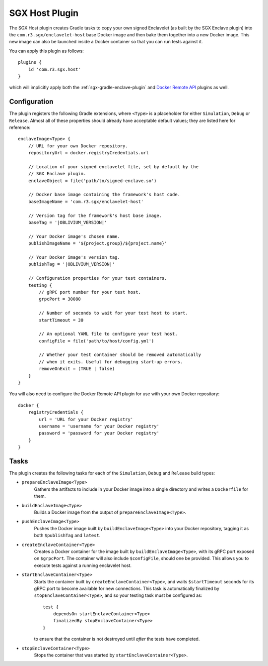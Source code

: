 .. _sgx-gradle-host-plugin:

SGX Host Plugin
===============

The SGX Host plugin creates Gradle tasks to copy your own signed Enclavelet
(as built by the SGX Enclave plugin) into the ``com.r3.sgx/enclavelet-host`` base
Docker image and then bake them together into a new Docker image. This new
image can also be launched inside a Docker container so that you can run tests
against it.

You can apply this plugin as follows:

.. parsed-literal::

    plugins {
        id 'com.r3.sgx.host'
    }

..

which will implicitly apply both the :ref:`sgx-gradle-enclave-plugin` and `Docker Remote API <https://bmuschko.github.io/gradle-docker-plugin>`__ plugins as well.

Configuration
-------------

The plugin registers the following Gradle extensions, where ``<Type>`` is a
placeholder for either ``Simulation``, ``Debug`` or ``Release``. Almost all of
these properties should already have acceptable default values; they are listed
here for reference:

.. parsed-literal::

    enclaveImage<Type> {
        // URL for your own Docker repository.
        repositoryUrl = docker.registryCredentials.url

        // Location of your signed enclavelet file, set by default by the
        // SGX Enclave plugin.
        enclaveObject = file('path/to/signed-enclave.so')

        // Docker base image containing the framework's host code.
        baseImageName = 'com.r3.sgx/enclavelet-host'

        // Version tag for the framework's host base image.
        baseTag = '|OBLIVIUM_VERSION|'

        // Your Docker image's chosen name.
        publishImageName = '${project.group}/${project.name}'

        // Your Docker image's version tag.
        publishTag = '|OBLIVIUM_VERSION|'

        // Configuration properties for your test containers.
        testing {
            // gRPC port number for your test host.
            grpcPort = 30080

            // Number of seconds to wait for your test host to start.
            startTimeout = 30

            // An optional YAML file to configure your test host.
            configFile = file('path/to/host/config.yml')

            // Whether your test container should be removed automatically
            // when it exits. Useful for debugging start-up errors.
            removeOnExit = (TRUE | false)
        }
    }

..

You will also need to configure the Docker Remote API plugin for use with your
own Docker repository:

.. parsed-literal::

    docker {
        registryCredentials {
            url = 'URL for your Docker registry'
            username = 'username for your Docker registry'
            password = 'password for your Docker registry'
        }
    }

..

Tasks
-----

The plugin creates the following tasks for each of the ``Simulation``, ``Debug``
and ``Release`` build types:

* ``prepareEnclaveImage<Type>``
    Gathers the artifacts to include in your Docker image into a single
    directory and writes a ``Dockerfile`` for them.
* ``buildEnclaveImage<Type>``
    Builds a Docker image from the output of ``prepareEnclaveImage<Type>``.
* ``pushEnclaveImage<Type>``
    Pushes the Docker image built by ``buildEnclaveImage<Type>`` into your
    Docker repository, tagging it as both ``$publishTag`` and ``latest``.
* ``createEnclaveContainer<Type>``
    Creates a Docker container for the image built by
    ``buildEnclaveImage<Type>``, with its gRPC port exposed on ``$grpcPort``.
    The container will also include ``$configFile``, should one be provided.
    This allows you to execute tests against a running enclavelet host.
* ``startEnclaveContainer<Type>``
    Starts the container built by ``createEnclaveContainer<Type>``, and waits
    ``$startTimeout`` seconds for its gRPC port to become available for new
    connections. This task is automatically finalized by
    ``stopEnclaveContainer<Type>``, and so your testing task must be configured
    as:

    .. parsed-literal::

        test {
            dependsOn startEnclaveContainer<Type>
            finalizedBy stopEnclaveContainer<Type>
        }

    ..

    to ensure that the container is not destroyed until *after* the tests have
    completed.

* ``stopEnclaveContainer<Type>``
    Stops the container that was started by ``startEnclaveContainer<Type>``.

